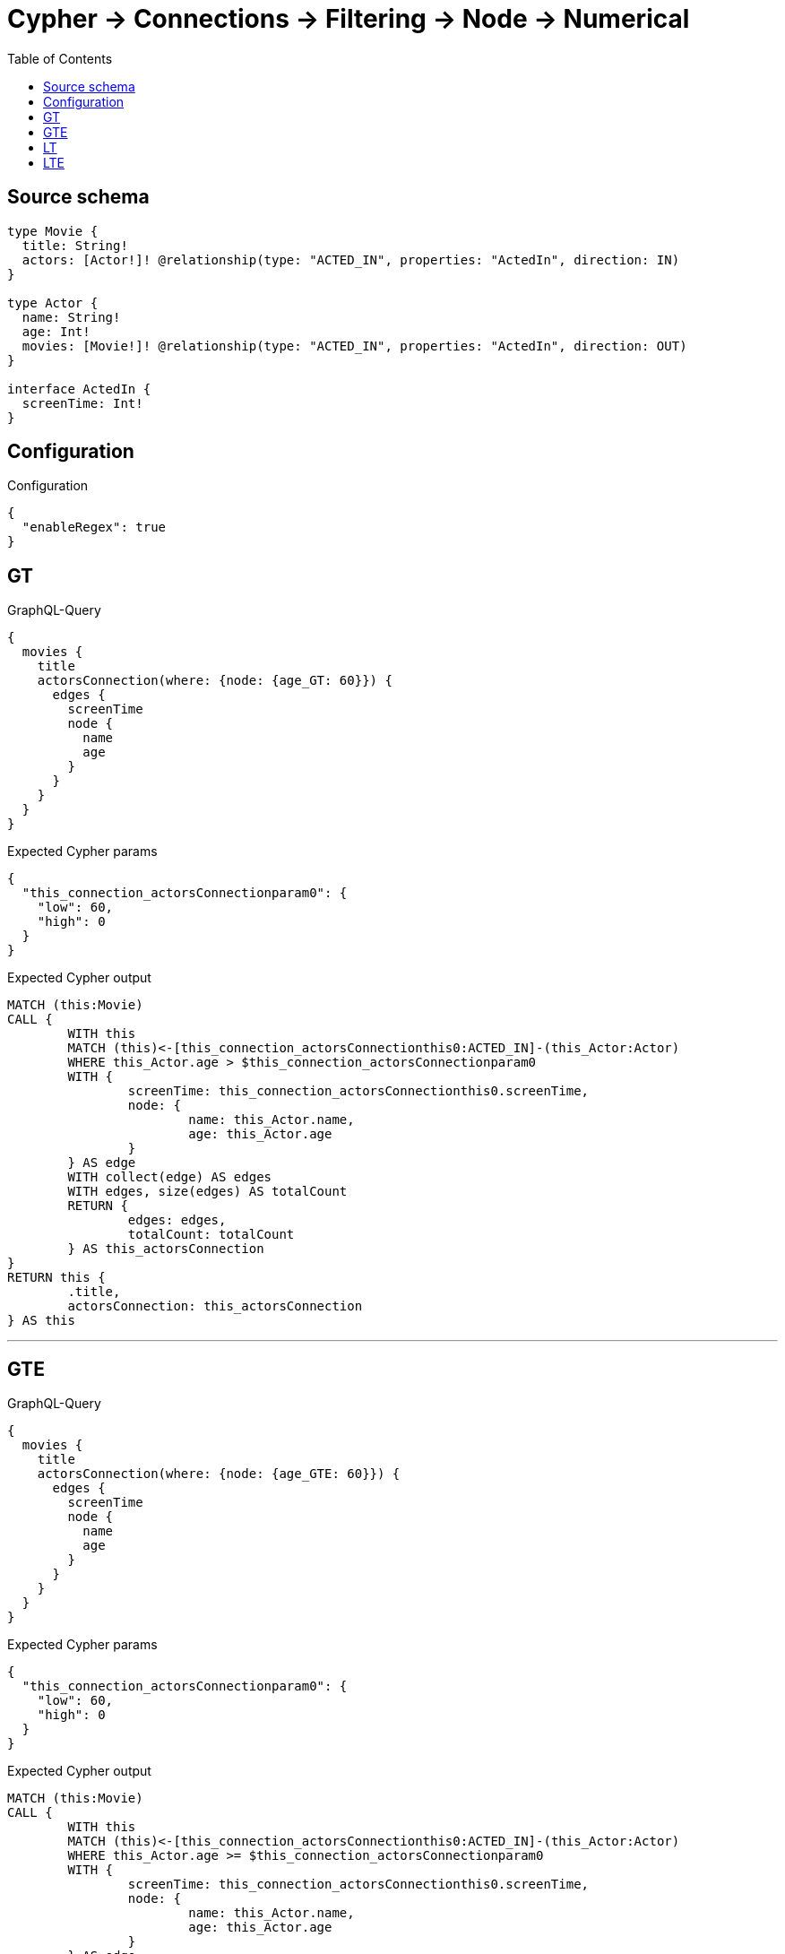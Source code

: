 :toc:

= Cypher -> Connections -> Filtering -> Node -> Numerical

== Source schema

[source,graphql,schema=true]
----
type Movie {
  title: String!
  actors: [Actor!]! @relationship(type: "ACTED_IN", properties: "ActedIn", direction: IN)
}

type Actor {
  name: String!
  age: Int!
  movies: [Movie!]! @relationship(type: "ACTED_IN", properties: "ActedIn", direction: OUT)
}

interface ActedIn {
  screenTime: Int!
}
----

== Configuration

.Configuration
[source,json,schema-config=true]
----
{
  "enableRegex": true
}
----
== GT

.GraphQL-Query
[source,graphql]
----
{
  movies {
    title
    actorsConnection(where: {node: {age_GT: 60}}) {
      edges {
        screenTime
        node {
          name
          age
        }
      }
    }
  }
}
----

.Expected Cypher params
[source,json]
----
{
  "this_connection_actorsConnectionparam0": {
    "low": 60,
    "high": 0
  }
}
----

.Expected Cypher output
[source,cypher]
----
MATCH (this:Movie)
CALL {
	WITH this
	MATCH (this)<-[this_connection_actorsConnectionthis0:ACTED_IN]-(this_Actor:Actor)
	WHERE this_Actor.age > $this_connection_actorsConnectionparam0
	WITH {
		screenTime: this_connection_actorsConnectionthis0.screenTime,
		node: {
			name: this_Actor.name,
			age: this_Actor.age
		}
	} AS edge
	WITH collect(edge) AS edges
	WITH edges, size(edges) AS totalCount
	RETURN {
		edges: edges,
		totalCount: totalCount
	} AS this_actorsConnection
}
RETURN this {
	.title,
	actorsConnection: this_actorsConnection
} AS this
----

'''

== GTE

.GraphQL-Query
[source,graphql]
----
{
  movies {
    title
    actorsConnection(where: {node: {age_GTE: 60}}) {
      edges {
        screenTime
        node {
          name
          age
        }
      }
    }
  }
}
----

.Expected Cypher params
[source,json]
----
{
  "this_connection_actorsConnectionparam0": {
    "low": 60,
    "high": 0
  }
}
----

.Expected Cypher output
[source,cypher]
----
MATCH (this:Movie)
CALL {
	WITH this
	MATCH (this)<-[this_connection_actorsConnectionthis0:ACTED_IN]-(this_Actor:Actor)
	WHERE this_Actor.age >= $this_connection_actorsConnectionparam0
	WITH {
		screenTime: this_connection_actorsConnectionthis0.screenTime,
		node: {
			name: this_Actor.name,
			age: this_Actor.age
		}
	} AS edge
	WITH collect(edge) AS edges
	WITH edges, size(edges) AS totalCount
	RETURN {
		edges: edges,
		totalCount: totalCount
	} AS this_actorsConnection
}
RETURN this {
	.title,
	actorsConnection: this_actorsConnection
} AS this
----

'''

== LT

.GraphQL-Query
[source,graphql]
----
{
  movies {
    title
    actorsConnection(where: {node: {age_LT: 60}}) {
      edges {
        screenTime
        node {
          name
          age
        }
      }
    }
  }
}
----

.Expected Cypher params
[source,json]
----
{
  "this_connection_actorsConnectionparam0": {
    "low": 60,
    "high": 0
  }
}
----

.Expected Cypher output
[source,cypher]
----
MATCH (this:Movie)
CALL {
	WITH this
	MATCH (this)<-[this_connection_actorsConnectionthis0:ACTED_IN]-(this_Actor:Actor)
	WHERE this_Actor.age < $this_connection_actorsConnectionparam0
	WITH {
		screenTime: this_connection_actorsConnectionthis0.screenTime,
		node: {
			name: this_Actor.name,
			age: this_Actor.age
		}
	} AS edge
	WITH collect(edge) AS edges
	WITH edges, size(edges) AS totalCount
	RETURN {
		edges: edges,
		totalCount: totalCount
	} AS this_actorsConnection
}
RETURN this {
	.title,
	actorsConnection: this_actorsConnection
} AS this
----

'''

== LTE

.GraphQL-Query
[source,graphql]
----
{
  movies {
    title
    actorsConnection(where: {node: {age_LTE: 60}}) {
      edges {
        screenTime
        node {
          name
          age
        }
      }
    }
  }
}
----

.Expected Cypher params
[source,json]
----
{
  "this_connection_actorsConnectionparam0": {
    "low": 60,
    "high": 0
  }
}
----

.Expected Cypher output
[source,cypher]
----
MATCH (this:Movie)
CALL {
	WITH this
	MATCH (this)<-[this_connection_actorsConnectionthis0:ACTED_IN]-(this_Actor:Actor)
	WHERE this_Actor.age <= $this_connection_actorsConnectionparam0
	WITH {
		screenTime: this_connection_actorsConnectionthis0.screenTime,
		node: {
			name: this_Actor.name,
			age: this_Actor.age
		}
	} AS edge
	WITH collect(edge) AS edges
	WITH edges, size(edges) AS totalCount
	RETURN {
		edges: edges,
		totalCount: totalCount
	} AS this_actorsConnection
}
RETURN this {
	.title,
	actorsConnection: this_actorsConnection
} AS this
----

'''

